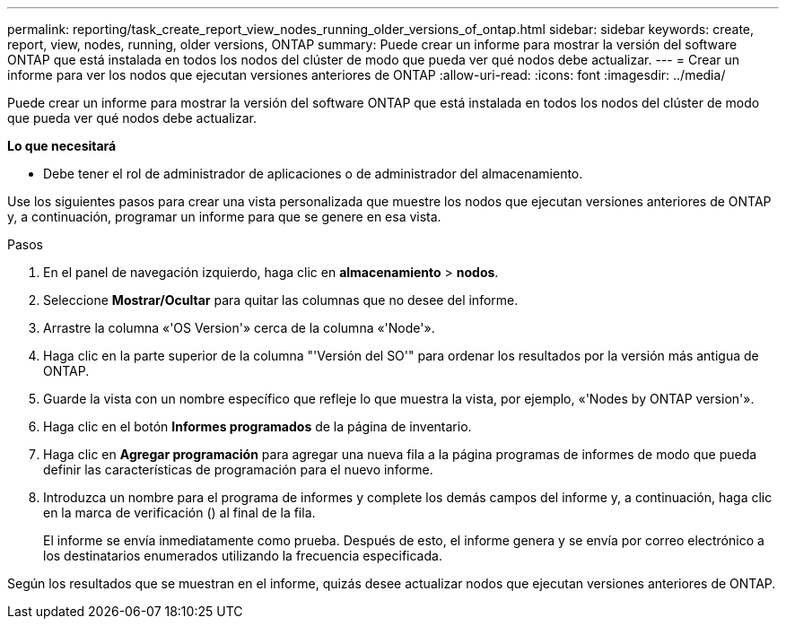 ---
permalink: reporting/task_create_report_view_nodes_running_older_versions_of_ontap.html 
sidebar: sidebar 
keywords: create, report, view, nodes, running, older versions, ONTAP 
summary: Puede crear un informe para mostrar la versión del software ONTAP que está instalada en todos los nodos del clúster de modo que pueda ver qué nodos debe actualizar. 
---
= Crear un informe para ver los nodos que ejecutan versiones anteriores de ONTAP
:allow-uri-read: 
:icons: font
:imagesdir: ../media/


[role="lead"]
Puede crear un informe para mostrar la versión del software ONTAP que está instalada en todos los nodos del clúster de modo que pueda ver qué nodos debe actualizar.

*Lo que necesitará*

* Debe tener el rol de administrador de aplicaciones o de administrador del almacenamiento.


Use los siguientes pasos para crear una vista personalizada que muestre los nodos que ejecutan versiones anteriores de ONTAP y, a continuación, programar un informe para que se genere en esa vista.

.Pasos
. En el panel de navegación izquierdo, haga clic en *almacenamiento* > *nodos*.
. Seleccione *Mostrar/Ocultar* para quitar las columnas que no desee del informe.
. Arrastre la columna «'OS Version'» cerca de la columna «'Node'».
. Haga clic en la parte superior de la columna "'Versión del SO'" para ordenar los resultados por la versión más antigua de ONTAP.
. Guarde la vista con un nombre específico que refleje lo que muestra la vista, por ejemplo, «'Nodes by ONTAP version'».
. Haga clic en el botón *Informes programados* de la página de inventario.
. Haga clic en *Agregar programación* para agregar una nueva fila a la página programas de informes de modo que pueda definir las características de programación para el nuevo informe.
. Introduzca un nombre para el programa de informes y complete los demás campos del informe y, a continuación, haga clic en la marca de verificación (image:../media/blue_check.gif[""]) al final de la fila.
+
El informe se envía inmediatamente como prueba. Después de esto, el informe genera y se envía por correo electrónico a los destinatarios enumerados utilizando la frecuencia especificada.



Según los resultados que se muestran en el informe, quizás desee actualizar nodos que ejecutan versiones anteriores de ONTAP.
